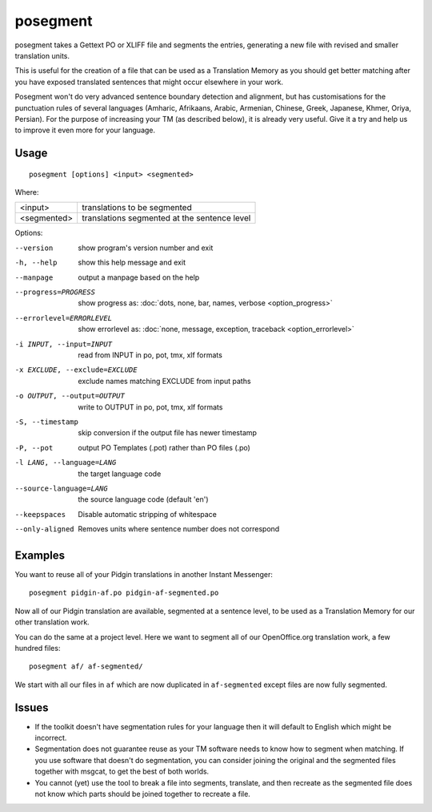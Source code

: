 
.. _posegment:

posegment
*********

posegment takes a Gettext PO or XLIFF file and segments the entries, generating
a new file with revised and smaller translation units.

This is useful for the creation of a file that can be used as a Translation
Memory as you should get better matching after you have exposed translated
sentences that might occur elsewhere in your work.

Posegment won't do very advanced sentence boundary detection and alignment, but
has customisations for the punctuation rules of several languages (Amharic,
Afrikaans, Arabic, Armenian, Chinese, Greek, Japanese, Khmer, Oriya, Persian).
For the purpose of increasing your TM (as described below), it is already very
useful. Give it a try and help us to improve it even more for your language.

.. _posegment#usage:

Usage
=====

::

  posegment [options] <input> <segmented>

Where:

+--------------+-------------------------------------------------+
| <input>      | translations to be segmented                    |
+--------------+-------------------------------------------------+
| <segmented>  |  translations segmented at the sentence level   |
+--------------+-------------------------------------------------+

Options:

--version            show program's version number and exit
-h, --help           show this help message and exit
--manpage            output a manpage based on the help
--progress=PROGRESS    show progress as: :doc:`dots, none, bar, names, verbose
                       <option_progress>`
--errorlevel=ERRORLEVEL
                      show errorlevel as: :doc:`none, message, exception,
                      traceback <option_errorlevel>`
-i INPUT, --input=INPUT   read from INPUT in po, pot, tmx, xlf formats
-x EXCLUDE, --exclude=EXCLUDE  exclude names matching EXCLUDE from input paths
-o OUTPUT, --output=OUTPUT     write to OUTPUT in po, pot, tmx, xlf formats
-S, --timestamp       skip conversion if the output file has newer timestamp
-P, --pot             output PO Templates (.pot) rather than PO files (.po)
-l LANG, --language=LANG
                      the target language code
--source-language=LANG
                      the source language code (default 'en')
--keepspaces          Disable automatic stripping of whitespace
--only-aligned        Removes units where sentence number does not
                      correspond

.. _posegment#examples:

Examples
========

You want to reuse all of your Pidgin translations in another Instant
Messenger::

  posegment pidgin-af.po pidgin-af-segmented.po

Now all of our Pidgin translation are available, segmented at a sentence level,
to be used as a Translation Memory for our other translation work.

You can do the same at a project level.  Here we want to segment all of our
OpenOffice.org translation work, a few hundred files::

  posegment af/ af-segmented/

We start with all our files in ``af`` which are now duplicated in
``af-segmented`` except files are now fully segmented.

.. _posegment#issues:

Issues
======

* If the toolkit doesn't have segmentation rules for your language then it will
  default to English which might be incorrect.
* Segmentation does not guarantee reuse as your TM software needs to know how
  to segment when matching. If you use software that doesn't do segmentation,
  you can consider joining the original and the segmented files together with
  msgcat, to get the best of both worlds.
* You cannot (yet) use the tool to break a file into segments, translate, and
  then recreate as the segmented file does not know which parts should be
  joined together to recreate a file.
